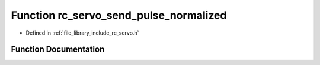 .. _exhale_function_group___servo_1gaa3227ad3e226810d64a7266f27f39c3b:

Function rc_servo_send_pulse_normalized
=======================================

- Defined in :ref:`file_library_include_rc_servo.h`


Function Documentation
----------------------


.. doxygenfunction:: rc_servo_send_pulse_normalized(int, double)
   :project: librobotcontrol